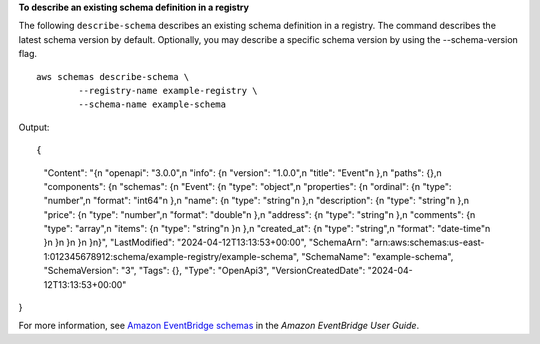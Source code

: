**To describe an existing schema definition in a registry**

The following ``describe-schema`` describes an existing schema definition in a registry. The command describes the latest schema version by default. Optionally, you may describe a specific schema version by using the --schema-version flag. ::

	aws schemas describe-schema \
		--registry-name example-registry \
		--schema-name example-schema 

Output::

{
    "Content": "{\n  \"openapi\": \"3.0.0\",\n  \"info\": {\n    \"version\": \"1.0.0\",\n    \"title\": \"Event\"\n  },\n  \"paths\": {},\n  \"components\": {\n    \"schemas\": {\n      \"Event\": {\n        \"type\": \"object\",\n        \"properties\": {\n          \"ordinal\": {\n            \"type\": \"number\",\n            \"format\": \"int64\"\n          },\n          \"name\": {\n            \"type\": \"string\"\n          },\n          \"description\": {\n            \"type\": \"string\"\n          },\n          \"price\": {\n            \"type\": \"number\",\n            \"format\": \"double\"\n          },\n          \"address\": {\n            \"type\": \"string\"\n          },\n          \"comments\": {\n            \"type\": \"array\",\n            \"items\": {\n              \"type\": \"string\"\n            }\n          },\n          \"created_at\": {\n            \"type\": \"string\",\n            \"format\": \"date-time\"\n          }\n        }\n      }\n    }\n  }\n}",
    "LastModified": "2024-04-12T13:13:53+00:00",
    "SchemaArn": "arn:aws:schemas:us-east-1:012345678912:schema/example-registry/example-schema",
    "SchemaName": "example-schema",
    "SchemaVersion": "3",
    "Tags": {},
    "Type": "OpenApi3",
    "VersionCreatedDate": "2024-04-12T13:13:53+00:00"
}

For more information, see `Amazon EventBridge schemas <https://docs.aws.amazon.com/eventbridge/latest/userguide/eb-schema.html>`__ in the *Amazon EventBridge User Guide*.
